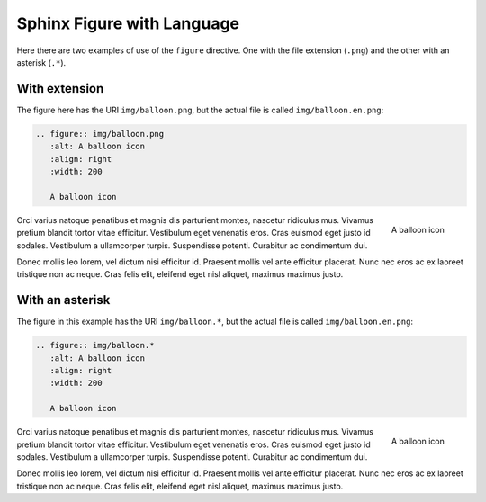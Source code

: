 Sphinx Figure with Language
===========================

Here there are two examples of use of the ``figure`` directive. One with the file extension (``.png``) and the other with an asterisk (``.*``).

With extension
##############

The figure here has the URI ``img/balloon.png``, but the actual file is called ``img/balloon.en.png``:

.. code-block:: reStructuredText

   .. figure:: img/balloon.png
      :alt: A balloon icon
      :align: right
      :width: 200

      A balloon icon

.. figure:: img/balloon.png
   :alt: A balloon icon
   :align: right
   :width: 200

   A balloon icon

Orci varius natoque penatibus et magnis dis parturient montes, nascetur ridiculus mus. Vivamus pretium blandit tortor vitae efficitur. Vestibulum eget venenatis eros. Cras euismod eget justo id sodales. Vestibulum a ullamcorper turpis. Suspendisse potenti. Curabitur ac condimentum dui.

Donec mollis leo lorem, vel dictum nisi efficitur id. Praesent mollis vel ante efficitur placerat. Nunc nec eros ac ex laoreet tristique non ac neque. Cras felis elit, eleifend eget nisl aliquet, maximus maximus justo.

With an asterisk
################

The figure in this example has the URI ``img/balloon.*``, but the actual file is called ``img/balloon.en.png``:

.. code-block:: reStructuredText

   .. figure:: img/balloon.*
      :alt: A balloon icon
      :align: right
      :width: 200

      A balloon icon

.. figure:: img/balloon.*
   :alt: A balloon icon
   :align: right
   :width: 200

   A balloon icon

Orci varius natoque penatibus et magnis dis parturient montes, nascetur ridiculus mus. Vivamus pretium blandit tortor vitae efficitur. Vestibulum eget venenatis eros. Cras euismod eget justo id sodales. Vestibulum a ullamcorper turpis. Suspendisse potenti. Curabitur ac condimentum dui.

Donec mollis leo lorem, vel dictum nisi efficitur id. Praesent mollis vel ante efficitur placerat. Nunc nec eros ac ex laoreet tristique non ac neque. Cras felis elit, eleifend eget nisl aliquet, maximus maximus justo.